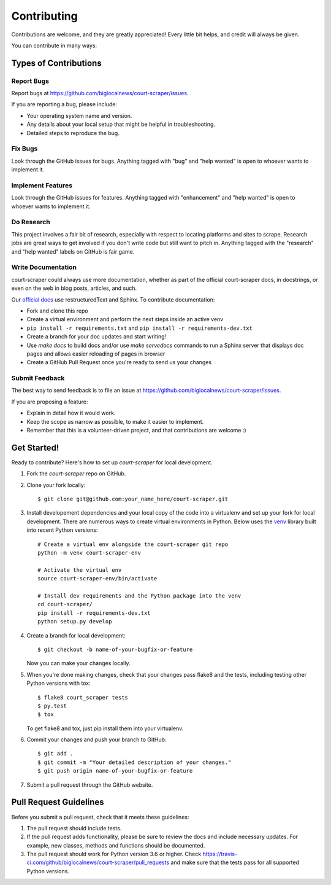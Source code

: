 .. highlight:: shell

.. _contributing:

============
Contributing
============

Contributions are welcome, and they are greatly appreciated! Every
little bit helps, and credit will always be given.

You can contribute in many ways:

Types of Contributions
----------------------

Report Bugs
~~~~~~~~~~~

Report bugs at https://github.com/biglocalnews/court-scraper/issues.

If you are reporting a bug, please include:

* Your operating system name and version.
* Any details about your local setup that might be helpful in troubleshooting.
* Detailed steps to reproduce the bug.

Fix Bugs
~~~~~~~~

Look through the GitHub issues for bugs. Anything tagged with "bug"
and "help wanted" is open to whoever wants to implement it.

Implement Features
~~~~~~~~~~~~~~~~~~

Look through the GitHub issues for features. Anything tagged with "enhancement"
and "help wanted" is open to whoever wants to implement it.

Do Research
~~~~~~~~~~~

This project involves a fair bit of research, especially with respect to locating
platforms and sites to scrape. Research jobs are great ways to get involved if
you don't write code but still want to pitch in. Anything tagged
with the "research" and "help wanted" labels on GitHub is fair game.

Write Documentation
~~~~~~~~~~~~~~~~~~~

court-scraper could always use more documentation, whether as part of the
official court-scraper docs, in docstrings, or even on the web in blog posts,
articles, and such.

Our `official docs`_ use restructuredText and Sphinx. To contribute documentation:

* Fork and clone this repo
* Create a virtual environment and perform the next steps inside an active venv
* ``pip install -r requirements.txt`` and ``pip install -r requirements-dev.txt``
* Create a branch for your doc updates and start writing!
* Use `make docs` to build docs and/or use `make servedocs` commands to run a
  Sphinx server that displays doc pages and allows easier reloading of pages in browser
* Create a GitHub Pull Request once you're ready to send us your changes

.. _official docs: https://court-scraper.readthedocs.io/en/latest/?badge=latest

Submit Feedback
~~~~~~~~~~~~~~~

The best way to send feedback is to file an issue at https://github.com/biglocalnews/court-scraper/issues.

If you are proposing a feature:

* Explain in detail how it would work.
* Keep the scope as narrow as possible, to make it easier to implement.
* Remember that this is a volunteer-driven project, and that contributions
  are welcome :)

Get Started!
------------

Ready to contribute? Here's how to set up `court-scraper` for local development.

1. Fork the `court-scraper` repo on GitHub.
2. Clone your fork locally::

    $ git clone git@github.com:your_name_here/court-scraper.git

3. Install developement dependencies and your local copy of the code 
   into a virtualenv and set up your fork for local development.
   There are numerous ways to create virtual environments in Python. 
   Below uses the venv_ library built into recent Python versions::
    
    # Create a virtual env alongside the court-scraper git repo
    python -m venv court-scraper-env
    
    # Activate the virtual env
    source court-scraper-env/bin/activate

    # Install dev requirements and the Python package into the venv
    cd court-scraper/
    pip install -r requirements-dev.txt
    python setup.py develop

4. Create a branch for local development::

    $ git checkout -b name-of-your-bugfix-or-feature

   Now you can make your changes locally.

5. When you're done making changes, check that your changes pass flake8 and the tests, including testing other Python versions with tox::

    $ flake8 court_scraper tests
    $ py.test
    $ tox

   To get flake8 and tox, just pip install them into your virtualenv.

6. Commit your changes and push your branch to GitHub::

    $ git add .
    $ git commit -m "Your detailed description of your changes."
    $ git push origin name-of-your-bugfix-or-feature

7. Submit a pull request through the GitHub website.

.. _venv: https://docs.python.org/3/library/venv.html

Pull Request Guidelines
-----------------------

Before you submit a pull request, check that it meets these guidelines:

1. The pull request should include tests.
2. If the pull request adds functionality, please be sure to review the docs 
   and include necessary updates. For example, new classes, methods
   and functions should be documented.
3. The pull request should work for Python version 3.6 or higher. Check
   https://travis-ci.com/github/biglocalnews/court-scraper/pull_requests
   and make sure that the tests pass for all supported Python versions.
